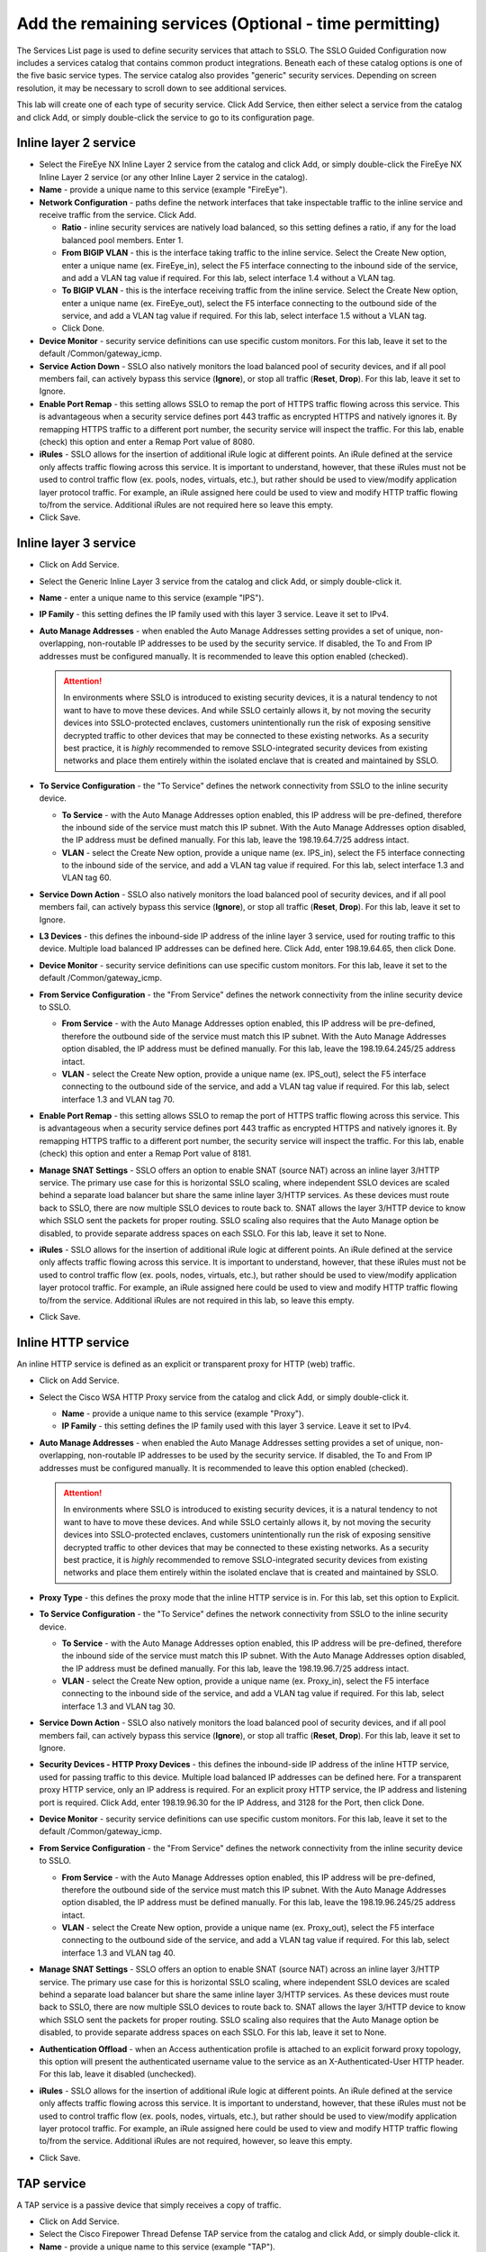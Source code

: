 .. role:: red
.. role:: bred

Add the remaining services (Optional - time permitting)
============================================================
.. image:: ../images/gc-path-3.png
   :align: center

The Services List page is used to define security
services that attach to SSLO. The SSLO Guided Configuration now
includes a services catalog that contains common product
integrations. Beneath each of these catalog options is one of the
five basic service types. The service catalog also provides "generic"
security services. Depending on screen resolution, it may be
necessary to scroll down to see additional services.

.. image:: ../images/module1-5.png

This lab will create one of each type of security service. Click :red:`Add
Service`, then either select a service from the catalog and
click :red:`Add`, or simply double-click the service to go
to its configuration page.

Inline layer 2 service
~~~~~~~~~~~~~~~~~~~~~~

-  Select the :red:`FireEye NX Inline Layer 2` service from
   the catalog and click :red:`Add`, or simply double-click
   the FireEye NX Inline Layer 2 service (or any other
   Inline Layer 2 service in the catalog).

-  **Name** - provide a unique name to this service (example
   ":red:`FireEye`").

-  **Network Configuration** - paths define the network interfaces that take
   inspectable traffic to the inline service and receive traffic from the
   service. Click :red:`Add`.

   -  **Ratio** - inline security services are natively load balanced, so
      this setting defines a ratio, if any for the load balanced pool
      members. Enter :red:`1`.

   -  **From BIGIP VLAN** - this is the interface taking traffic to the inline
      service. Select the :red:`Create New` option, enter a unique name
      (ex. :red:`FireEye_in`), select the F5 interface connecting to the
      inbound side of the service, and add a VLAN tag value if required. For
      this lab, select interface :red:`1.4` without a VLAN tag.

   -  **To BIGIP VLAN** - this is the interface receiving traffic from the
      inline service. Select the :red:`Create New` option, enter a unique
      name (ex. :red:`FireEye_out`), select the F5 interface connecting to the
      outbound side of the service, and add a VLAN tag value if required. For
      this lab, select interface :red:`1.5` without a VLAN tag.

   - Click :red:`Done`.

-  **Device Monitor** - security service definitions can use
   specific custom monitors. For this lab, leave it set to the default
   :red:`/Common/gateway_icmp`.

-  **Service Action Down** - SSLO also natively monitors the load balanced
   pool of security devices, and if all pool members fail, can actively
   bypass this service (**Ignore**), or stop all traffic (**Reset**,
   **Drop**). For this lab, leave it set to :red:`Ignore`.

-  **Enable Port Remap** - this setting allows SSLO to remap the port of
   HTTPS traffic flowing across this service. This is advantageous when a
   security service defines port 443 traffic as encrypted HTTPS and natively
   ignores it. By remapping HTTPS traffic to a different port number, the security
   service will inspect the traffic. For this lab, :red:`enable (check)` this
   option and enter a Remap Port value of :red:`8080`.

-  **iRules** - SSLO allows for the insertion of additional iRule logic
   at different points. An iRule defined at the service only affects traffic
   flowing across this service. It is important to understand, however, that
   these iRules must not be used to control traffic flow (ex. pools, nodes,
   virtuals, etc.), but rather should be used to view/modify application
   layer protocol traffic. For example, an iRule assigned here could be used
   to view and modify HTTP traffic flowing to/from the service. Additional
   iRules are not required here so leave this :red:`empty`.

-  Click :red:`Save`.

Inline layer 3 service
~~~~~~~~~~~~~~~~~~~~~~

-  Click on :red:`Add Service`.

-  Select the :red:`Generic Inline Layer 3`
   service from the catalog and click :red:`Add`, or simply double-click
   it.

-  **Name** - enter a unique name to this service (example ":red:`IPS`").

-  **IP Family** - this setting defines the IP family used with this layer 3
   service. Leave it set to :red:`IPv4`.

-  **Auto Manage Addresses** - when enabled the Auto Manage Addresses setting
   provides a set of unique, non-overlapping, non-routable IP addresses to be
   used by the security service. If disabled, the To and From IP addresses
   must be configured manually. It is recommended to leave this option
   :red:`enabled (checked)`.

   .. ATTENTION:: In environments where SSLO is introduced to existing security
      devices, it is a natural tendency to not want to have to move these
      devices. And while SSLO certainly allows it, by not moving the security
      devices into SSLO-protected enclaves, customers unintentionally run the
      risk of exposing sensitive decrypted traffic to other devices that may
      be connected to these existing networks. As a security best practice, it
      is *highly* recommended to remove SSLO-integrated security devices from
      existing networks and place them entirely within the isolated enclave
      that is created and maintained by SSLO.

-  **To Service Configuration** - the "To Service" defines the network
   connectivity from SSLO to the inline security device.

   -  **To Service** - with the Auto Manage Addresses option enabled, this IP
      address will be pre-defined, therefore the inbound side of the service
      must match this IP subnet. With the Auto Manage Addresses option
      disabled, the IP address must be defined manually. For this lab, leave
      the :red:`198.19.64.7/25` address intact.

   -  **VLAN** - select the :red:`Create New` option, provide a unique name
      (ex. :red:`IPS_in`), select the F5 interface connecting to the inbound
      side of the service, and add a VLAN tag value if required. For this lab,
      select interface :red:`1.3` and VLAN tag :red:`60`.

-  **Service Down Action** - SSLO also natively monitors the load balanced
   pool of security devices, and if all pool members fail, can actively
   bypass this service (**Ignore**), or stop all traffic (**Reset**,
   **Drop**). For this lab, leave it set to :red:`Ignore`.

-  **L3 Devices** - this defines the inbound-side IP address of the inline
   layer 3 service, used for routing traffic to this device. Multiple load
   balanced IP addresses can be defined here. Click :red:`Add`, enter
   :red:`198.19.64.65`, then click :red:`Done`.

-  **Device Monitor** - security service definitions can use
   specific custom monitors. For this lab, leave it set to the default
   :red:`/Common/gateway_icmp`.

-  **From Service Configuration** - the "From Service" defines the network
   connectivity from the inline security device to SSLO.

   -  **From Service** - with the Auto Manage Addresses option enabled, this
      IP address will be pre-defined, therefore the outbound side of the
      service must match this IP subnet. With the Auto Manage Addresses
      option disabled, the IP address must be defined manually. For this lab,
      leave the :red:`198.19.64.245/25` address intact.

   -  **VLAN** - select the :red:`Create New` option, provide a unique name
      (ex. :red:`IPS_out`), select the F5 interface connecting to the outbound
      side of the service, and add a VLAN tag value if required. For this lab,
      select interface :red:`1.3` and VLAN tag :red:`70`.

-  **Enable Port Remap** - this setting allows SSLO to remap the port of
   HTTPS traffic flowing across this service. This is advantageous when a
   security service defines port 443 traffic as encrypted HTTPS and natively
   ignores it. By remapping HTTPS traffic to a different port number, the security
   service will inspect the traffic. For this lab, :red:`enable (check)` this
   option and enter a Remap Port value of :red:`8181`.

-  **Manage SNAT Settings** - SSLO offers an option to enable SNAT
   (source NAT) across an inline layer 3/HTTP service. The primary use case
   for this is horizontal SSLO scaling, where independent SSLO devices are
   scaled behind a separate load balancer but share the same inline layer
   3/HTTP services. As these devices must route back to SSLO, there are now
   multiple SSLO devices to route back to. SNAT allows the layer 3/HTTP
   device to know which SSLO sent the packets for proper routing. SSLO
   scaling also requires that the Auto Manage option be disabled, to provide
   separate address spaces on each SSLO. For this lab, leave it set to
   :red:`None`.

-  **iRules** - SSLO allows for the insertion of additional iRule logic
   at different points. An iRule defined at the service only affects traffic
   flowing across this service. It is important to understand, however, that
   these iRules must not be used to control traffic flow (ex. pools, nodes,
   virtuals, etc.), but rather should be used to view/modify application
   layer protocol traffic. For example, an iRule assigned here could be used
   to view and modify HTTP traffic flowing to/from the service. Additional
   iRules are not required in this lab, so leave this :red:`empty`.

-  Click :red:`Save`.

Inline HTTP service
~~~~~~~~~~~~~~~~~~~

An inline HTTP service is defined as an explicit or transparent proxy for HTTP (web) traffic.

-  Click on :red:`Add Service`.

-  Select the :red:`Cisco WSA HTTP Proxy` service from the catalog
   and click :red:`Add`, or simply double-click it.

   -  **Name** - provide a unique name to this service (example ":red:`Proxy`").

   -  **IP Family** - this setting defines the IP family used with this layer 3
      service. Leave it set to :red:`IPv4`.

-  **Auto Manage Addresses** - when enabled the Auto Manage Addresses setting
   provides a set of unique, non-overlapping, non-routable IP addresses to be
   used by the security service. If disabled, the To and From IP addresses
   must be configured manually. It is recommended to leave this option
   :red:`enabled (checked)`.

   .. ATTENTION:: In environments where SSLO is introduced to existing security
      devices, it is a natural tendency to not want to have to move these
      devices. And while SSLO certainly allows it, by not moving the security
      devices into SSLO-protected enclaves, customers unintentionally run the
      risk of exposing sensitive decrypted traffic to other devices that may
      be connected to these existing networks. As a security best practice, it
      is *highly* recommended to remove SSLO-integrated security devices from
      existing networks and place them entirely within the isolated enclave
      that is created and maintained by SSLO.

-  **Proxy Type** - this defines the proxy mode that the inline HTTP service
   is in. For this lab, set this option to :red:`Explicit`.

-  **To Service Configuration** - the "To Service" defines the network
   connectivity from SSLO to the inline security device.

   -  **To Service** - with the Auto Manage Addresses option enabled, this IP
      address will be pre-defined, therefore the inbound side of the service
      must match this IP subnet. With the Auto Manage Addresses option
      disabled, the IP address must be defined manually. For this lab, leave
      the :red:`198.19.96.7/25` address intact.

   -  **VLAN** - select the :red:`Create New` option, provide a unique name
      (ex. :red:`Proxy_in`), select the F5 interface connecting to the inbound
      side of the service, and add a VLAN tag value if required. For this lab,
      select interface :red:`1.3` and VLAN tag :red:`30`.

-  **Service Down Action** - SSLO also natively monitors the load balanced
   pool of security devices, and if all pool members fail, can actively
   bypass this service (**Ignore**), or stop all traffic (**Reset**,
   **Drop**). For this lab, leave it set to :red:`Ignore`.

-  **Security Devices - HTTP Proxy Devices** - this defines the
   inbound-side IP address of the
   inline HTTP service, used for passing traffic to this device. Multiple
   load balanced IP addresses can be defined here. For a transparent proxy
   HTTP service, only an IP address is required. For an explicit proxy HTTP
   service, the IP address and listening port is required. Click
   :red:`Add`, enter :red:`198.19.96.30` for the IP Address, and
   :red:`3128` for the Port, then click :red:`Done`.

-  **Device Monitor** - security service definitions can use
   specific custom monitors. For this lab, leave it set to the default
   :red:`/Common/gateway_icmp`.

-  **From Service Configuration** - the "From Service" defines the network
   connectivity from the inline security device to SSLO.

   -  **From Service** - with the Auto Manage Addresses option enabled, this
      IP address will be pre-defined, therefore the outbound side of the
      service must match this IP subnet. With the Auto Manage Addresses
      option disabled, the IP address must be defined manually. For this lab,
      leave the :red:`198.19.96.245/25` address intact.

   -  **VLAN** - select the :red:`Create New` option, provide a unique
      name (ex. :red:`Proxy_out`), select the F5 interface connecting to the
      outbound side of the service, and add a VLAN tag value if required. For
      this lab, select interface :red:`1.3` and VLAN tag :red:`40`.

-  **Manage SNAT Settings** - SSLO offers an option to enable SNAT
   (source NAT) across an inline layer 3/HTTP service. The primary use case
   for this is horizontal SSLO scaling, where independent SSLO devices are
   scaled behind a separate load balancer but share the same inline layer
   3/HTTP services. As these devices must route back to SSLO, there are now
   multiple SSLO devices to route back to. SNAT allows the layer 3/HTTP
   device to know which SSLO sent the packets for proper routing. SSLO
   scaling also requires that the Auto Manage option be disabled, to provide
   separate address spaces on each SSLO. For this lab, leave it set to
   :red:`None`.

-  **Authentication Offload** - when an Access authentication profile is
   attached to an explicit forward proxy topology, this option will present
   the authenticated username value to the service as an X-Authenticated-User
   HTTP header. For this lab, leave it :red:`disabled (unchecked)`.

-  **iRules** - SSLO allows for the insertion of additional iRule logic
   at different points. An iRule defined at the service only affects traffic
   flowing across this service. It is important to understand, however, that
   these iRules must not be used to control traffic flow (ex. pools, nodes,
   virtuals, etc.), but rather should be used to view/modify application
   layer protocol traffic. For example, an iRule assigned here could be used
   to view and modify HTTP traffic flowing to/from the service. Additional
   iRules are not required, however, so leave this :red:`empty`.

- Click :red:`Save`.

TAP service
~~~~~~~~~~~

A TAP service is a passive device that simply receives a copy of traffic.

-  Click on :red:`Add Service`.

-  Select the :red:`Cisco Firepower Thread Defense TAP`
   service from the catalog and click :red:`Add`, or simply double-click it.

-  **Name** - provide a unique name to this service (example ":red:`TAP`").

-  **Mac Address** - for a tap service that is not directly connected to the
   F5, enter the device's MAC address. For a tap service that is directly
   connected to the F5, the MAC address does not matter and can be
   arbitrarily defined. For this lab, enter :red:`12:12:12:12:12:12`.

-  **VLAN** - this defines the interface connecting the F5 to the TAP
   service. Click :red:`Create New` and provide a unique name (ex.
   :red:`TAP_in`).

-  **Interface** - select the :red:`1.6` interface without a tag.

-  **Enable Port Remap** - this setting allows SSLO to remap the port of
   HTTPS traffic flowing to this service. For this lab, leave the option
   :red:`disabled (unchecked)`.

- Click :red:`Save`.

The **Services** for this lab have now been configured.

- Click :red:`Save & Next` to continue to the next stage.

.. image:: ../images/module1-6.png

